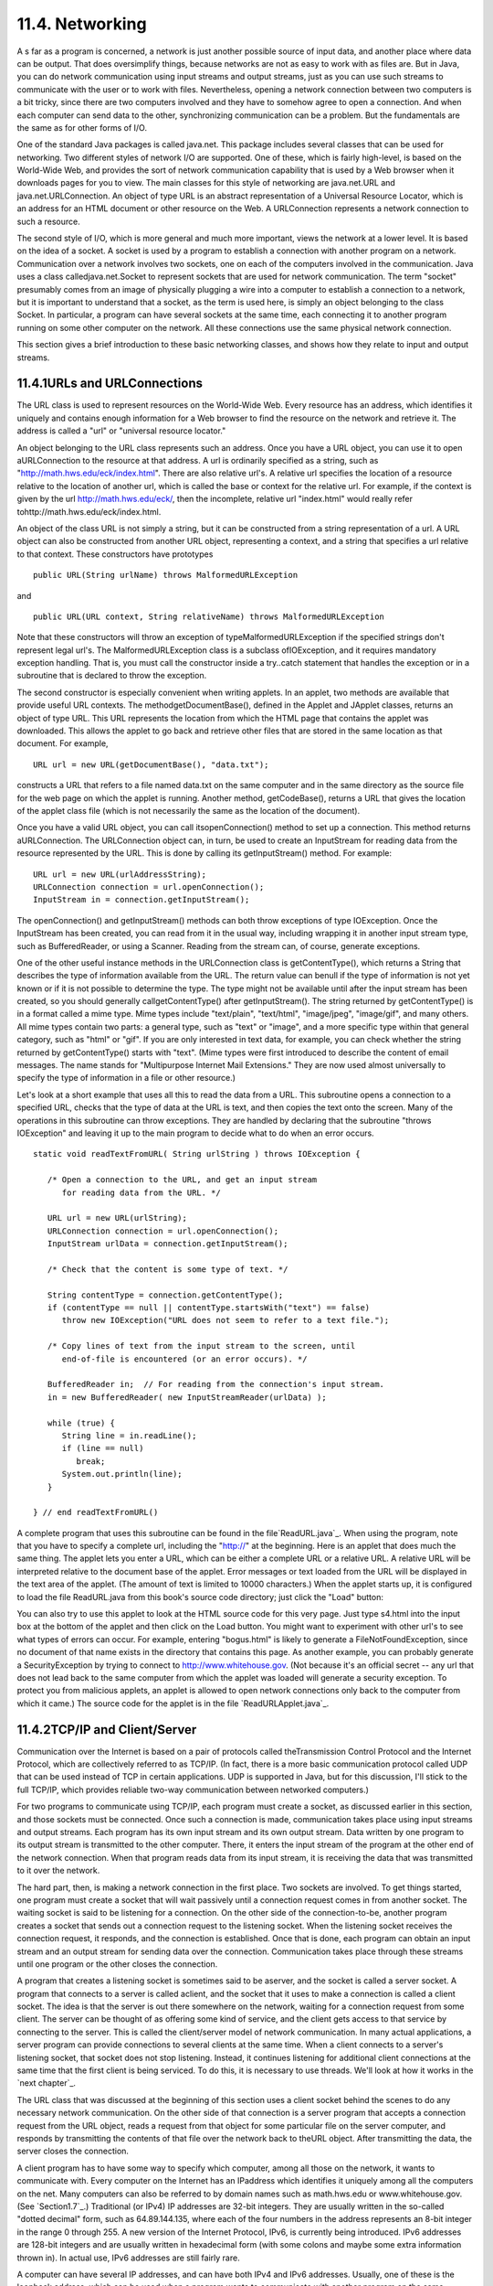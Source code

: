 
11.4. Networking
----------------



A s far as a program is concerned, a network is just another possible
source of input data, and another place where data can be output. That
does oversimplify things, because networks are not as easy to work
with as files are. But in Java, you can do network communication using
input streams and output streams, just as you can use such streams to
communicate with the user or to work with files. Nevertheless, opening
a network connection between two computers is a bit tricky, since
there are two computers involved and they have to somehow agree to
open a connection. And when each computer can send data to the other,
synchronizing communication can be a problem. But the fundamentals are
the same as for other forms of I/O.

One of the standard Java packages is called java.net. This package
includes several classes that can be used for networking. Two
different styles of network I/O are supported. One of these, which is
fairly high-level, is based on the World-Wide Web, and provides the
sort of network communication capability that is used by a Web browser
when it downloads pages for you to view. The main classes for this
style of networking are java.net.URL and java.net.URLConnection. An
object of type URL is an abstract representation of a Universal
Resource Locator, which is an address for an HTML document or other
resource on the Web. A URLConnection represents a network connection
to such a resource.

The second style of I/O, which is more general and much more
important, views the network at a lower level. It is based on the idea
of a socket. A socket is used by a program to establish a connection
with another program on a network. Communication over a network
involves two sockets, one on each of the computers involved in the
communication. Java uses a class calledjava.net.Socket to represent
sockets that are used for network communication. The term "socket"
presumably comes from an image of physically plugging a wire into a
computer to establish a connection to a network, but it is important
to understand that a socket, as the term is used here, is simply an
object belonging to the class Socket. In particular, a program can
have several sockets at the same time, each connecting it to another
program running on some other computer on the network. All these
connections use the same physical network connection.

This section gives a brief introduction to these basic networking
classes, and shows how they relate to input and output streams.





11.4.1URLs and URLConnections
~~~~~~~~~~~~~~~~~~~~~~~~~~~~~

The URL class is used to represent resources on the World-Wide Web.
Every resource has an address, which identifies it uniquely and
contains enough information for a Web browser to find the resource on
the network and retrieve it. The address is called a "url" or
"universal resource locator."

An object belonging to the URL class represents such an address. Once
you have a URL object, you can use it to open aURLConnection to the
resource at that address. A url is ordinarily specified as a string,
such as "http://math.hws.edu/eck/index.html". There are also relative
url's. A relative url specifies the location of a resource relative to
the location of another url, which is called the base or context for
the relative url. For example, if the context is given by the url
http://math.hws.edu/eck/, then the incomplete, relative url
"index.html" would really refer tohttp://math.hws.edu/eck/index.html.

An object of the class URL is not simply a string, but it can be
constructed from a string representation of a url. A URL object can
also be constructed from another URL object, representing a context,
and a string that specifies a url relative to that context. These
constructors have prototypes


::

    public URL(String urlName) throws MalformedURLException


and


::

    public URL(URL context, String relativeName) throws MalformedURLException


Note that these constructors will throw an exception of
typeMalformedURLException if the specified strings don't represent
legal url's. The MalformedURLException class is a subclass
ofIOException, and it requires mandatory exception handling. That is,
you must call the constructor inside a try..catch statement that
handles the exception or in a subroutine that is declared to throw the
exception.

The second constructor is especially convenient when writing applets.
In an applet, two methods are available that provide useful URL
contexts. The methodgetDocumentBase(), defined in the Applet and
JApplet classes, returns an object of type URL. This URL represents
the location from which the HTML page that contains the applet was
downloaded. This allows the applet to go back and retrieve other files
that are stored in the same location as that document. For example,


::

    URL url = new URL(getDocumentBase(), "data.txt");


constructs a URL that refers to a file named data.txt on the same
computer and in the same directory as the source file for the web page
on which the applet is running. Another method, getCodeBase(), returns
a URL that gives the location of the applet class file (which is not
necessarily the same as the location of the document).

Once you have a valid URL object, you can call itsopenConnection()
method to set up a connection. This method returns aURLConnection. The
URLConnection object can, in turn, be used to create an InputStream
for reading data from the resource represented by the URL. This is
done by calling its getInputStream() method. For example:


::

    URL url = new URL(urlAddressString);
    URLConnection connection = url.openConnection();
    InputStream in = connection.getInputStream();


The openConnection() and getInputStream() methods can both throw
exceptions of type IOException. Once the InputStream has been created,
you can read from it in the usual way, including wrapping it in
another input stream type, such as BufferedReader, or using a Scanner.
Reading from the stream can, of course, generate exceptions.

One of the other useful instance methods in the URLConnection class is
getContentType(), which returns a String that describes the type of
information available from the URL. The return value can benull if the
type of information is not yet known or if it is not possible to
determine the type. The type might not be available until after the
input stream has been created, so you should generally
callgetContentType() after getInputStream(). The string returned by
getContentType() is in a format called a mime type. Mime types include
"text/plain", "text/html", "image/jpeg", "image/gif", and many others.
All mime types contain two parts: a general type, such as "text" or
"image", and a more specific type within that general category, such
as "html" or "gif". If you are only interested in text data, for
example, you can check whether the string returned by getContentType()
starts with "text". (Mime types were first introduced to describe the
content of email messages. The name stands for "Multipurpose Internet
Mail Extensions." They are now used almost universally to specify the
type of information in a file or other resource.)

Let's look at a short example that uses all this to read the data from
a URL. This subroutine opens a connection to a specified URL, checks
that the type of data at the URL is text, and then copies the text
onto the screen. Many of the operations in this subroutine can throw
exceptions. They are handled by declaring that the subroutine "throws
IOException" and leaving it up to the main program to decide what to
do when an error occurs.


::

    static void readTextFromURL( String urlString ) throws IOException {
    
       /* Open a connection to the URL, and get an input stream
          for reading data from the URL. */
    
       URL url = new URL(urlString);
       URLConnection connection = url.openConnection();
       InputStream urlData = connection.getInputStream();
    
       /* Check that the content is some type of text. */
    
       String contentType = connection.getContentType();
       if (contentType == null || contentType.startsWith("text") == false)
          throw new IOException("URL does not seem to refer to a text file.");
    
       /* Copy lines of text from the input stream to the screen, until
          end-of-file is encountered (or an error occurs). */
       
       BufferedReader in;  // For reading from the connection's input stream.
       in = new BufferedReader( new InputStreamReader(urlData) );
    
       while (true) {
          String line = in.readLine();
          if (line == null)
             break;
          System.out.println(line);
       }
    
    } // end readTextFromURL()


A complete program that uses this subroutine can be found in the
file`ReadURL.java`_. When using the program, note that you have to
specify a complete url, including the "http://" at the beginning. Here
is an applet that does much the same thing. The applet lets you enter
a URL, which can be either a complete URL or a relative URL. A
relative URL will be interpreted relative to the document base of the
applet. Error messages or text loaded from the URL will be displayed
in the text area of the applet. (The amount of text is limited to
10000 characters.) When the applet starts up, it is configured to load
the file ReadURL.java from this book's source code directory; just
click the "Load" button:



You can also try to use this applet to look at the HTML source code
for this very page. Just type s4.html into the input box at the bottom
of the applet and then click on the Load button. You might want to
experiment with other url's to see what types of errors can occur. For
example, entering "bogus.html" is likely to generate a
FileNotFoundException, since no document of that name exists in the
directory that contains this page. As another example, you can
probably generate a SecurityException by trying to connect to
http://www.whitehouse.gov. (Not because it's an official secret -- any
url that does not lead back to the same computer from which the applet
was loaded will generate a security exception. To protect you from
malicious applets, an applet is allowed to open network connections
only back to the computer from which it came.) The source code for the
applet is in the file `ReadURLApplet.java`_.





11.4.2TCP/IP and Client/Server
~~~~~~~~~~~~~~~~~~~~~~~~~~~~~~

Communication over the Internet is based on a pair of protocols called
theTransmission Control Protocol and the Internet Protocol, which are
collectively referred to as TCP/IP. (In fact, there is a more basic
communication protocol called UDP that can be used instead of TCP in
certain applications. UDP is supported in Java, but for this
discussion, I'll stick to the full TCP/IP, which provides reliable
two-way communication between networked computers.)

For two programs to communicate using TCP/IP, each program must create
a socket, as discussed earlier in this section, and those sockets must
be connected. Once such a connection is made, communication takes
place using input streams and output streams. Each program has its own
input stream and its own output stream. Data written by one program to
its output stream is transmitted to the other computer. There, it
enters the input stream of the program at the other end of the network
connection. When that program reads data from its input stream, it is
receiving the data that was transmitted to it over the network.

The hard part, then, is making a network connection in the first
place. Two sockets are involved. To get things started, one program
must create a socket that will wait passively until a connection
request comes in from another socket. The waiting socket is said to be
listening for a connection. On the other side of the connection-to-be,
another program creates a socket that sends out a connection request
to the listening socket. When the listening socket receives the
connection request, it responds, and the connection is established.
Once that is done, each program can obtain an input stream and an
output stream for sending data over the connection. Communication
takes place through these streams until one program or the other
closes the connection.

A program that creates a listening socket is sometimes said to be
aserver, and the socket is called a server socket. A program that
connects to a server is called aclient, and the socket that it uses to
make a connection is called a client socket. The idea is that the
server is out there somewhere on the network, waiting for a connection
request from some client. The server can be thought of as offering
some kind of service, and the client gets access to that service by
connecting to the server. This is called the client/server model of
network communication. In many actual applications, a server program
can provide connections to several clients at the same time. When a
client connects to a server's listening socket, that socket does not
stop listening. Instead, it continues listening for additional client
connections at the same time that the first client is being serviced.
To do this, it is necessary to use threads. We'll look at how it works
in the `next chapter`_.

The URL class that was discussed at the beginning of this section uses
a client socket behind the scenes to do any necessary network
communication. On the other side of that connection is a server
program that accepts a connection request from the URL object, reads a
request from that object for some particular file on the server
computer, and responds by transmitting the contents of that file over
the network back to theURL object. After transmitting the data, the
server closes the connection.




A client program has to have some way to specify which computer, among
all those on the network, it wants to communicate with. Every computer
on the Internet has an IPaddress which identifies it uniquely among
all the computers on the net. Many computers can also be referred to
by domain names such as math.hws.edu or www.whitehouse.gov. (See
`Section1.7`_.) Traditional (or IPv4) IP addresses are 32-bit
integers. They are usually written in the so-called "dotted decimal"
form, such as 64.89.144.135, where each of the four numbers in the
address represents an 8-bit integer in the range 0 through 255. A new
version of the Internet Protocol, IPv6, is currently being introduced.
IPv6 addresses are 128-bit integers and are usually written in
hexadecimal form (with some colons and maybe some extra information
thrown in). In actual use, IPv6 addresses are still fairly rare.

A computer can have several IP addresses, and can have both IPv4 and
IPv6 addresses. Usually, one of these is the loopback address, which
can be used when a program wants to communicate with another program
on the same computer . The loopback address has IPv4 address 127.0.0.1
and can also, in general, be referred to using the domain name
localhost. In addition, there can be one or more IP addresses
associated with physical network connections. Your computer probably
has some utility for displaying your computer's IP addresses. I have
written a small Java program,`ShowMyNetwork.java`_, that does the same
thing. When I runShowMyNetwork on my computer, the output is:


::

       en1 :  /192.168.1.47  /fe80:0:0:0:211:24ff:fe9c:5271%5  
       lo0 :  /127.0.0.1  /fe80:0:0:0:0:0:0:1%1  /0:0:0:0:0:0:0:1%0


The first thing on each line is a network interface name, which is
really meaningful only to the computer's operating system. The output
also contains the IP addresses for that interface. In this example,lo0
refers to the loopback address, which has IPv4 address 127.0.0.1 as
usual. The most important number here is 192.168.1.47, which is the
IPv4 address that can be used for communication over the network. The
other numbers in the output are IPv6 addresses.

Now, a single computer might have several programs doing network
communication at the same time, or one program communicating with
several other computers. To allow for this possibility, a network
connection is actually identified by aport number in combination with
an IP address. A port number is just a 16-bit integer. A server does
not simply listen for connections -- it listens for connections on a
particular port . A potential client must know both the Internet
address (or domain name) of the computer on which the server is
running and the port number on which the server is listening. A Web
server, for example, generally listens for connections on port 80;
other standard Internet services also have standard port numbers. (The
standard port numbers are all less than 1024, and are reserved for
particular services. If you create your own server programs, you
should use port numbers greater than 1024.)





11.4.3Sockets in Java
~~~~~~~~~~~~~~~~~~~~~

To implement TCP/IP connections, the java.net package provides two
classes, ServerSocket and Socket. A ServerSocket represents a
listening socket that waits for connection requests from clients. A
Socket represents one endpoint of an actual network connection.
ASocket can be a client socket that sends a connection request to a
server. But a Socket can also be created by a server to handle a
connection request from a client. This allows the server to create
multiple sockets and handle multiple connections. A ServerSocket does
not itself participate in connections; it just listens for connection
requests and creates Sockets to handle the actual connections.

When you construct a ServerSocket object, you have to specify the port
number on which the server will listen. The specification for the
constructor is


::

    public ServerSocket(int port) throws IOException


The port number must be in the range 0 through 65535, and should
generally be greater than 1024. The constructor might throw a
SecurityException if a smaller port number is specified. An
IOException can occur if, for example, the specified port number is
already in use. (A parameter value of 0 in this method tells the
server socket to listen on any available port.)

As soon as a ServerSocket is created, it starts listening for
connection requests. The accept() method in the ServerSocket class
accepts such a request, establishes a connection with the client, and
returns a Socket that can be used for communication with the client.
The accept() method has the form


::

    public Socket accept() throws IOException


When you call the accept() method, it will not return until a
connection request is received (or until some error occurs). The
method is said to block while waiting for the connection. (While the
method is blocked, the program -- or more exactly, the thread -- that
called the method can't do anything else. If there are other threads
in the same program, they can proceed.) You can callaccept()
repeatedly to accept multiple connection requests. TheServerSocket
will continue listening for connections until it is closed, using its
close() method, or until some error occurs, or until the program is
terminated in some way.

Suppose that you want a server to listen on port 1728, and suppose
that you've written a method provideService(Socket) to handle the
communication with one client. Then the basic form of the server
program would be:


::

    try {
       ServerSocket server = new ServerSocket(1728);
       while (true) {
          Socket connection = server.accept();
          provideService(connection);
       }
    }
    catch (IOException e) {
       System.out.println("Server shut down with error: " + e);
    }


On the client side, a client socket is created using a constructor in
theSocket class. To connect to a server on a known computer and port,
you would use the constructor


::

    public Socket(String computer, int port) throws IOException


The first parameter can be either an IP number or a domain name. This
constructor will block until the connection is established or until an
error occurs.

Once you have a connected socket, no matter how it was created, you
can use the Socket methods getInputStream() and getOutputStream() to
obtain streams that can be used for communication over the connection.
These methods return objects of type InputStream and OutputStream,
respectively. Keeping all this in mind, here is the outline of a
method for working with a client connection:


::

    /**
     * Open a client connection to a specified server computer and
     * port number on the server, and then do communication through
     * the connection.
     */
    void doClientConnection(String computerName, int serverPort) {
       Socket connection;
       InputStream in;
       OutputStream out;
       try {
          connection = new Socket(computerName,serverPort);
          in = connection.getInputStream();
          out = connection.getOutputStream();
       }
       catch (IOException e) {
          System.out.println(
              "Attempt to create connection failed with error: " + e);
          return;
       }
        .
        .  // Use the streams, in and out, to communicate with the server.
        .
       try {
          connection.close();
              // (Alternatively, you might depend on the server
              //  to close the connection.)
       }
       catch (IOException e) {
       }
    }  // end doClientConnection()


All this makes network communication sound easier than it really is.
(And if you think it sounded hard, then it's even harder.) If networks
were completely reliable, things would be almost as easy as I've
described. The problem, though, is to write robust programs that can
deal with network and human error. I won't go into detail here.
However, what I've covered here should give you the basic ideas of
network programming, and it is enough to write some simple network
applications. Let's look at a few working examples of client/server
programming.





11.4.4A Trivial Client/Server
~~~~~~~~~~~~~~~~~~~~~~~~~~~~~

The first example consists of two programs. The source code files for
the programs are `DateClient.java`_ and`DateServer.java`_. One is a
simple network client and the other is a matching server. The client
makes a connection to the server, reads one line of text from the
server, and displays that text on the screen. The text sent by the
server consists of the current date and time on the computer where the
server is running. In order to open a connection, the client must know
the computer on which the server is running and the port on which it
is listening. The server listens on port number 32007. The port number
could be anything between 1025 and 65535, as long the server and the
client use the same port. Port numbers between 1 and 1024 are reserved
for standard services and should not be used for other servers. The
name or IP number of the computer on which the server is running must
be specified as a command-line argument. For example, if the server is
running on a computer named math.hws.edu, then you would typically run
the client with the command "java DateClient math.hws.edu". Here is
the complete client program:


::

    import java.net.*;
    import java.io.*;
    
    /**
     * This program opens a connection to a computer specified
     * as the first command-line argument.  The connection is made to
     * the port specified by LISTENING_PORT.  The program reads one
     * line of text from the connection and then closes the
     * connection.  It displays the text that it read on
     * standard output.  This program is meant to be used with
     * the server program, DateServer, which sends the current
     * date and time on the computer where the server is running.
     */
    public class DateClient {
    
       public static final int LISTENING_PORT = 32007;
    
       public static void main(String[] args) {
    
          String hostName;         // Name of the server computer to connect to.
          Socket connection;       // A socket for communicating with the server.
          BufferedReader incoming; // For reading data from the connection.
    
          /* Get computer name from command line. */
    
          if (args.length > 0)
             hostName = args[0];
          else {
                // No computer name was given.  Print a message and exit.
             System.out.println("Usage:  java DateClient <server_host_name>");
             return;
          }
    
          /* Make the connection, then read and display a line of text. */
    
          try {
             connection = new Socket( hostName, LISTENING_PORT );
             incoming = new BufferedReader( 
                              new InputStreamReader(connection.getInputStream()) );
             String lineFromServer = incoming.readLine();
             if (lineFromServer == null) {
                   // A null from incoming.readLine() indicates that
                   // end-of-stream was encountered.
                throw new IOException("Connection was opened, " + 
                      "but server did not send any data.");
             }
             System.out.println();
             System.out.println(lineFromServer);
             System.out.println();
             incoming.close();
          }
          catch (Exception e) {
             System.out.println("Error:  " + e);
          }
    
       }  // end main()
    
    
    } //end class DateClient


Note that all the communication with the server is done in atry..catch
statement. This will catch the IOExceptions that can be generated when
the connection is opened or closed and when data is read from the
input stream. The connection's input stream is wrapped in a
BufferedReader, which has a readLine() method that makes it easy to
read one line of text. (See `Subsection11.1.4`_.)

In order for this program to run without error, the server program
must be running on the computer to which the client tries to connect.
By the way, it's possible to run the client and the server program on
the same computer. For example, you can open two command windows,
start the server in one window and then run the client in the other
window. To make things like this easier, most computers will recognize
the domain name localhost and the IP number 127.0.0.1 as referring to
"this computer." This means that the command "java DateClient
localhost" will tell the DateClient program to connect to a server
running on the same computer. If that command doesn't work, try "java
DateClient 127.0.0.1".

The server program that corresponds to the DateClient client program
is called DateServer. The DateServer program creates aServerSocket to
listen for connection requests on port 32007. After the listening
socket is created, the server will enter an infinite loop in which it
accepts and processes connections. This will continue until the
program is killed in some way -- for example by typing a CONTROL-C in
the command window where the server is running. When a connection
request is received from a client, the server calls a subroutine to
handle the connection. In the subroutine, any Exception that occurs is
caught, so that it will not crash the server. Just because a
connection to one client has failed for some reason, it does not mean
that the server should be shut down; the error might have been the
fault of the client. The connection-handling subroutine creates a
PrintWriter for sending data over the connection. It writes the
current date and time to this stream and then closes the connection.
(The standard classjava.util.Date is used to obtain the current time.
An object of typeDate represents a particular date and time. The
default constructor, "newDate()", creates an object that represents
the time when the object is created.) The complete server program is
as follows:


::

    import java.net.*;
    import java.io.*;
    import java.util.Date;
    
    /**
     * This program is a server that takes connection requests on
     * the port specified by the constant LISTENING_PORT.  When a
     * connection is opened, the program sends the current time to
     * the connected socket.  The program will continue to receive
     * and process connections until it is killed (by a CONTROL-C,
     * for example).  Note that this server processes each connection
     * as it is received, rather than creating a separate thread
     * to process the connection.
     */
    public class DateServer {
    
       public static final int LISTENING_PORT = 32007;
    
       public static void main(String[] args) {
    
          ServerSocket listener;  // Listens for incoming connections.
          Socket connection;      // For communication with the connecting program.
    
          /* Accept and process connections forever, or until some error occurs.
             (Note that errors that occur while communicating with a connected 
             program are caught and handled in the sendDate() routine, so
             they will not crash the server.) */
    
          try {
             listener = new ServerSocket(LISTENING_PORT);
             System.out.println("Listening on port " + LISTENING_PORT);
             while (true) {
                    // Accept next connection request and handle it.
                connection = listener.accept(); 
                sendDate(connection);
             }
          }
          catch (Exception e) {
             System.out.println("Sorry, the server has shut down.");
             System.out.println("Error:  " + e);
             return;
          }
    
       }  // end main()
    
    
       /**
        * The parameter, client, is a socket that is already connected to another 
        * program.  Get an output stream for the connection, send the current time, 
        * and close the connection.
        */
       private static void sendDate(Socket client) {
          try {
             System.out.println("Connection from " +  
                                          client.getInetAddress().toString() );
             Date now = new Date();  // The current date and time.
             PrintWriter outgoing;   // Stream for sending data.
             outgoing = new PrintWriter( client.getOutputStream() );
             outgoing.println( now.toString() );
             outgoing.flush();  // Make sure the data is actually sent!
             client.close();
          }
          catch (Exception e){
             System.out.println("Error: " + e);
          }
       } // end sendDate()
    
    
    } //end class DateServer


When you run DateServer in a command-line interface, it will sit and
wait for connection requests and report them as they are received. To
make theDateServer service permanently available on a computer, the
program really should be run as a daemon. A daemon is a program that
runs continually on a computer, independently of any user. The
computer can be configured to start the daemon automatically as soon
as the computer boots up. It then runs in the background, even while
the computer is being used for other purposes. For example, a computer
that makes pages available on the World Wide Web runs a daemon that
listens for requests for web pages and responds by transmitting the
pages. It's just a souped-up analog of the DateServer program!
However, the question of how to set up a program as a daemon is not
one I want to go into here. For testing purposes, it's easy enough to
start the program by hand, and, in any case, my examples are not
really robust enough or full-featured enough to be run as serious
servers. (By the way, the word "daemon" is just an alternative
spelling of "demon" and is usually pronounced the same way.)

Note that after calling out.println() to send a line of data to the
client, the server program calls out.flush(). The flush() method is
available in every output stream class. Calling it ensures that data
that has been written to the stream is actually sent to its
destination. You should generally call this function every time you
use an output stream to send data over a network connection. If you
don't do so, it's possible that the stream will collect data until it
has a large batch of data to send. This is done for efficiency, but it
can impose unacceptable delays when the client is waiting for the
transmission. It is even possible that some of the data might remain
untransmitted when the socket is closed, so it is especially important
to callflush() before closing the connection. This is one of those
unfortunate cases where different implementations of Java can behave
differently. If you fail to flush your output streams, it is possible
that your network application will work on some types of computers but
not on others.





11.4.5A Simple Network Chat
~~~~~~~~~~~~~~~~~~~~~~~~~~~

In the DateServer example, the server transmits information and the
client reads it. It's also possible to have two-way communication
between client and server. As a first example, we'll look at a client
and server that allow a user on each end of the connection to send
messages to the other user. The program works in a command-line
interface where the users type in their messages. In this example, the
server waits for a connection from a single client and then closes
down its listener so that no other clients can connect. After the
client and server are connected, both ends of the connection work in
much the same way. The user on the client end types a message, and it
is transmitted to the server, which displays it to the user on that
end. Then the user of the server types a message that is transmitted
to the client. Then the client user types another message, and so on.
This continues until one user or the other enters "quit" when prompted
for a message. When that happens, the connection is closed and both
programs terminate. The client program and the server program are very
similar. The techniques for opening the connections differ, and the
client is programmed to send the first message while the server is
programmed to receive the first message. The client and server
programs can be found in the files `CLChatClient.java`_
and`CLChatServer.java`_. (The name "CLChat" stands for "command-line
chat.") Here is the source code for the server; the client is similar:


::

    import java.net.*;
    import java.io.*;
    
    /**
     * This program is one end of a simple command-line interface chat program.
     * It acts as a server which waits for a connection from the CLChatClient 
     * program.  The port on which the server listens can be specified as a 
     * command-line argument.  If it is not, then the port specified by the
     * constant DEFAULT_PORT is used.  Note that if a port number of zero is 
     * specified, then the server will listen on any available port.
     * This program only supports one connection.  As soon as a connection is 
     * opened, the listening socket is closed down.  The two ends of the connection
     * each send a HANDSHAKE string to the other, so that both ends can verify
     * that the program on the other end is of the right type.  Then the connected 
     * programs alternate sending messages to each other.  The client always sends 
     * the first message.  The user on either end can close the connection by 
     * entering the string "quit" when prompted for a message.  Note that the first 
     * character of any string sent over the connection must be 0 or 1; this 
     * character is interpreted as a command.
     */
    public class CLChatServer {
    
       /**
        * Port to listen on, if none is specified on the command line.
        */
       static final int DEFAULT_PORT = 1728;
    
       /**
        * Handshake string. Each end of the connection sends this string to the 
        * other just after the connection is opened.  This is done to confirm that 
        * the program on the other side of the connection is a CLChat program.
        */
       static final String HANDSHAKE = "CLChat";
    
       /**
        * This character is prepended to every message that is sent.
        */
       static final char MESSAGE = '0';
    
       /**
        * This character is sent to the connected program when the user quits.
        */
       static final char CLOSE = '1';
    
       
       public static void main(String[] args) {
    
          int port;   // The port on which the server listens.
    
          ServerSocket listener;  // Listens for a connection request.
          Socket connection;      // For communication with the client.
    
          BufferedReader incoming;  // Stream for receiving data from client.
          PrintWriter outgoing;     // Stream for sending data to client.
          String messageOut;        // A message to be sent to the client.
          String messageIn;         // A message received from the client.
          
          BufferedReader userInput; // A wrapper for System.in, for reading
                                    // lines of input from the user.
    
          /* First, get the port number from the command line,
             or use the default port if none is specified. */
    
          if (args.length == 0) 
             port = DEFAULT_PORT;
          else {
             try {
                port= Integer.parseInt(args[0]);
                if (port < 0 || port > 65535)
                   throw new NumberFormatException();
             }
             catch (NumberFormatException e) {
                System.out.println("Illegal port number, " + args[0]);
                return;
             }
          }
    
          /* Wait for a connection request.  When it arrives, close
             down the listener.  Create streams for communication
             and exchange the handshake. */
    
          try {
             listener = new ServerSocket(port);
             System.out.println("Listening on port " + listener.getLocalPort());
             connection = listener.accept();
             listener.close();  
             incoming = new BufferedReader( 
                              new InputStreamReader(connection.getInputStream()) );
             outgoing = new PrintWriter(connection.getOutputStream());
             outgoing.println(HANDSHAKE);  // Send handshake to client.
             outgoing.flush();  // Make sure handshake is transmitted NOW.
             messageIn = incoming.readLine();  // Receive handshake from client.
             if (! HANDSHAKE.equals(messageIn) ) {
                throw new Exception("Connected program is not a CLChat!");
             }
             System.out.println("Connected.  Waiting for the first message.");
          }
          catch (Exception e) {
             System.out.println("An error occurred while opening connection.");
             System.out.println(e.toString());
             return;
          }
    
          /* Exchange messages with the other end of the connection until one side
             or the other closes the connection.  This server program waits for 
             the first message from the client.  After that, messages alternate 
             strictly back and forth. */
    
          try {
             userInput = new BufferedReader(new InputStreamReader(System.in));
             System.out.println("NOTE: Enter 'quit' to end the program.\n");
             while (true) {
                System.out.println("WAITING...");
                messageIn = incoming.readLine();
                if (messageIn.length() > 0) {
                       // The first character of the message is a command. If 
                       // the command is CLOSE, then the connection is closed.  
                       // Otherwise, remove the command character from the 
                       // message and proceed.
                   if (messageIn.charAt(0) == CLOSE) {
                      System.out.println("Connection closed at other end.");
                      connection.close();
                      break;
                   }
                   messageIn = messageIn.substring(1);
                }
                System.out.println("RECEIVED:  " + messageIn);
                System.out.print("SEND:      ");
                messageOut = userInput.readLine();
                if (messageOut.equalsIgnoreCase("quit"))  {
                      // User wants to quit.  Inform the other side
                      // of the connection, then close the connection.
                   outgoing.println(CLOSE);
                   outgoing.flush();  // Make sure the data is sent!
                   connection.close();
                   System.out.println("Connection closed.");
                   break;
                }
                outgoing.println(MESSAGE + messageOut);
                outgoing.flush(); // Make sure the data is sent!
                if (outgoing.checkError()) {
                   throw new IOException("Error occurred while transmitting message.");
                }
             }
          }
          catch (Exception e) {
             System.out.println("Sorry, an error has occurred.  Connection lost.");
             System.out.println("Error:  " + e);
             System.exit(1);
          }
    
       }  // end main()
    
    
    } //end class CLChatServer


This program is a little more robust than DateServer. For one thing,
it uses a handshake to make sure that a client who is trying to
connect is really a CLChatClient program. A handshake is simply
information sent between a client and a server as part of setting up a
connection, before any actual data is sent. In this case, each side of
the connection sends a string to the other side to identify itself.
The handshake is part of the protocol that I made up for communication
betweenCLChatClient and CLChatServer. A protocol is a detailed
specification of what data and messages can be exchanged over a
connection, how they must be represented, and what order they can be
sent in. When you design a client/server application, the design of
the protocol is an important consideration. Another aspect of the
CLChat protocol is that after the handshake, every line of text that
is sent over the connection begins with a character that acts as a
command. If the character is 0, the rest of the line is a message from
one user to the other. If the character is 1, the line indicates that
a user has entered the "quit" command, and the connection is to be
shut down.

Remember that if you want to try out this program on a single
computer, you can use two command-line windows. In one, give the
command "java CLChatServer" to start the server. Then, in the other,
use the command "java CLChatClient localhost" to connect to the server
that is running on the same machine.



